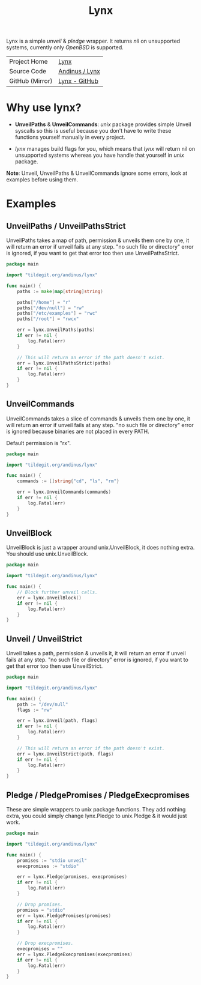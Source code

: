 #+HTML_HEAD: <link rel="stylesheet" href="../static/style.css">
#+HTML_HEAD: <link rel="icon" href="../static/lynx.png" type="image/png">
#+EXPORT_FILE_NAME: index
#+OPTIONS: toc:nil
#+TOC: headlines 2
#+TITLE: Lynx

Lynx is a simple /unveil/ & /pledge/ wrapper. It returns /nil/ on unsupported systems,
currently only /OpenBSD/ is supported.

| Project Home    | [[https://andinus.nand.sh/lynx][Lynx]]           |
| Source Code     | [[https://tildegit.org/andinus/lynx][Andinus / Lynx]] |
| GitHub (Mirror) | [[https://github.com/andinus/lynx][Lynx - GitHub]]  |

* Why use lynx?
- *UnveilPaths* & *UnveilCommands*: /unix/ package provides simple Unveil syscalls so
  this is useful because you don't have to write these functions yourself
  manually in every project.

- /lynx/ manages build flags for you, which means that /lynx/ will return nil on
  unsupported systems whereas you have handle that yourself in /unix/ package.

*Note*: Unveil, UnveilPaths & UnveilCommands ignore some errors, look at examples
before using them.
* Examples
** UnveilPaths / UnveilPathsStrict
UnveilPaths takes a map of path, permission & unveils them one by one, it will
return an error if unveil fails at any step. "no such file or directory" error
is ignored, if you want to get that error too then use UnveilPathsStrict.

#+BEGIN_SRC go
package main

import "tildegit.org/andinus/lynx"

func main() {
	paths := make(map[string]string)

	paths["/home"] = "r"
	paths["/dev/null"] = "rw"
	paths["/etc/examples"] = "rwc"
	paths["/root"] = "rwcx"

	err = lynx.UnveilPaths(paths)
	if err != nil {
		log.Fatal(err)
	}

	// This will return an error if the path doesn't exist.
	err = lynx.UnveilPathsStrict(paths)
	if err != nil {
		log.Fatal(err)
	}
}
#+END_SRC
** UnveilCommands
UnveilCommands takes a slice of commands & unveils them one by one, it will
return an error if unveil fails at any step. "no such file or directory" error
is ignored because binaries are not placed in every PATH.

Default permission is "rx".

#+BEGIN_SRC go
package main

import "tildegit.org/andinus/lynx"

func main() {
	commands := []string{"cd", "ls", "rm"}

	err = lynx.UnveilCommands(commands)
	if err != nil {
		log.Fatal(err)
	}
}
#+END_SRC
** UnveilBlock
UnveilBlock is just a wrapper around unix.UnveilBlock, it does nothing extra.
You should use unix.UnveilBlock.

#+BEGIN_SRC go
package main

import "tildegit.org/andinus/lynx"

func main() {
	// Block further unveil calls.
	err = lynx.UnveilBlock()
	if err != nil {
		log.Fatal(err)
	}
}
#+END_SRC
** Unveil / UnveilStrict
Unveil takes a path, permission & unveils it, it will return an error if unveil
fails at any step. "no such file or directory" error is ignored, if you want to
get that error too then use UnveilStrict.

#+BEGIN_SRC go
package main

import "tildegit.org/andinus/lynx"

func main() {
	path := "/dev/null"
	flags := "rw"

	err = lynx.Unveil(path, flags)
	if err != nil {
		log.Fatal(err)
	}

	// This will return an error if the path doesn't exist.
	err = lynx.UnveilStrict(path, flags)
	if err != nil {
		log.Fatal(err)
	}
}
#+END_SRC
** Pledge / PledgePromises / PledgeExecpromises
These are simple wrappers to unix package functions. They add nothing extra, you
could simply change lynx.Pledge to unix.Pledge & it would just work.

#+BEGIN_SRC go
package main

import "tildegit.org/andinus/lynx"

func main() {
	promises := "stdio unveil"
	execpromises := "stdio"

	err = lynx.Pledge(promises, execpromises)
	if err != nil {
		log.Fatal(err)
	}

	// Drop promises.
	promises = "stdio"
	err = lynx.PledgePromises(promises)
	if err != nil {
		log.Fatal(err)
	}

	// Drop execpromises.
	execpromises = ""
	err = lynx.PledgeExecpromises(execpromises)
	if err != nil {
		log.Fatal(err)
	}
}
#+END_SRC
